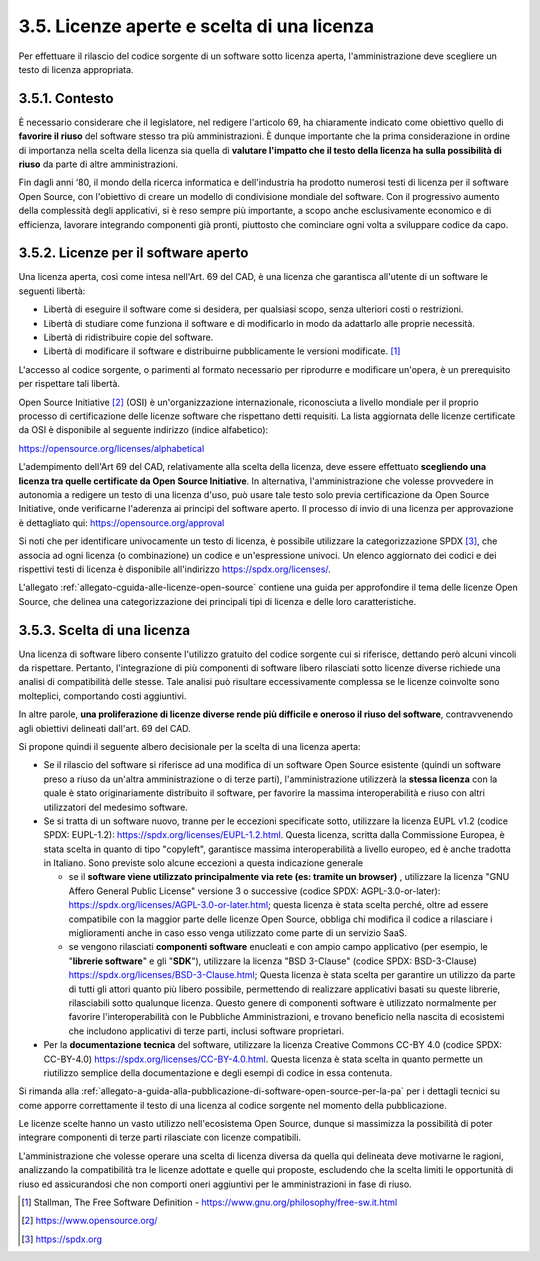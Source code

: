 .. _licenze-aperte-e-scelta-di-una-licenza:

3.5. Licenze aperte e scelta di una licenza
===========================================

Per effettuare il rilascio del codice sorgente di un software sotto licenza aperta, l'amministrazione deve scegliere un testo di licenza appropriata.

.. _contesto:

3.5.1. Contesto
---------------

È necessario considerare che il legislatore, nel redigere l'articolo 69, ha chiaramente indicato come obiettivo quello di **favorire il riuso** del software stesso tra più amministrazioni. È dunque importante che la prima considerazione in ordine di importanza nella scelta della licenza sia quella di **valutare l'impatto che il testo della licenza ha sulla possibilità di riuso** da parte di altre amministrazioni.

Fin dagli anni ‘80, il mondo della ricerca informatica e dell'industria ha prodotto numerosi testi di licenza per il software Open Source, con l'obiettivo di creare un modello di condivisione mondiale del software. Con il progressivo aumento della complessità degli applicativi, si è reso sempre più importante, a scopo anche esclusivamente economico e di efficienza, lavorare integrando componenti già pronti, piuttosto che cominciare ogni volta a sviluppare codice da capo.

.. _licenze-per-il-software-aperto:

3.5.2. Licenze per il software aperto
-------------------------------------

Una licenza aperta, così come intesa nell'Art. 69 del CAD, è una licenza che garantisca all'utente di un software le seguenti libertà:

-  Libertà di eseguire il software come si desidera, per qualsiasi scopo, senza ulteriori costi o restrizioni.

-  Libertà di studiare come funziona il software e di modificarlo in modo da adattarlo alle proprie necessità.

-  Libertà di ridistribuire copie del software.

-  Libertà di modificare il software e distribuirne pubblicamente le versioni modificate. [1]_

L'accesso al codice sorgente, o parimenti al formato necessario per riprodurre e modificare un'opera, è un prerequisito per rispettare tali libertà.

Open Source Initiative [2]_ (OSI) è un'organizzazione internazionale, riconosciuta a livello mondiale per il proprio processo di certificazione delle licenze software che rispettano detti requisiti. La lista aggiornata delle licenze certificate da OSI è disponibile al seguente indirizzo (indice alfabetico):

https://opensource.org/licenses/alphabetical

L'adempimento dell'Art 69 del CAD, relativamente alla scelta della licenza, deve essere effettuato **scegliendo una licenza tra quelle certificate da Open Source Initiative**. In alternativa, l'amministrazione che volesse provvedere in autonomia a redigere un testo di una licenza d'uso, può usare tale testo solo previa certificazione da Open Source Initiative, onde verificarne l'aderenza ai principi del software aperto. Il processo di invio di una licenza per approvazione è dettagliato qui: https://opensource.org/approval

Si noti che per identificare univocamente un testo di licenza, è possibile utilizzare la categorizzazione SPDX [3]_, che associa ad ogni licenza (o combinazione) un codice e un'espressione univoci. Un elenco aggiornato dei codici e dei rispettivi testi di licenza è disponibile all'indirizzo https://spdx.org/licenses/.

L'allegato :ref:`allegato-cguida-alle-licenze-open-source` contiene una guida per approfondire il tema delle licenze Open Source, che delinea una categorizzazione dei principali tipi di licenza e delle loro caratteristiche.

.. _scelta-di-una-licenza:

3.5.3. Scelta di una licenza
----------------------------

Una licenza di software libero consente l'utilizzo gratuito del codice sorgente cui si riferisce, dettando però alcuni vincoli da rispettare. Pertanto, l'integrazione di più componenti di software libero rilasciati sotto licenze diverse richiede una analisi di compatibilità delle stesse. Tale analisi può risultare eccessivamente complessa se le licenze coinvolte sono molteplici, comportando costi aggiuntivi.

In altre parole, **una proliferazione di licenze diverse rende più difficile e oneroso il riuso del software**, contravvenendo agli obiettivi delineati dall'art. 69 del CAD.

Si propone quindi il seguente albero decisionale per la scelta di una licenza aperta:

-  Se il rilascio del software si riferisce ad una modifica di un software Open Source esistente (quindi un software preso a riuso da un'altra amministrazione o di terze parti), l'amministrazione utilizzerà la **stessa licenza** con la quale è stato originariamente distribuito il software, per favorire la massima interoperabilità e riuso con altri utilizzatori del medesimo software.

-  Se si tratta di un software nuovo, tranne per le eccezioni specificate sotto, utilizzare la licenza EUPL v1.2 (codice SPDX: EUPL-1.2): https://spdx.org/licenses/EUPL-1.2.html. Questa licenza, scritta dalla Commissione Europea, è stata scelta in quanto di tipo "copyleft", garantisce massima interoperabilità a livello europeo, ed è anche tradotta in Italiano. Sono previste solo alcune eccezioni a questa indicazione generale

   -  se il **software viene utilizzato principalmente via rete (es: tramite un browser)** , utilizzare la licenza "GNU Affero General Public License" versione 3 o successive (codice SPDX: AGPL-3.0-or-later): https://spdx.org/licenses/AGPL-3.0-or-later.html; questa licenza è stata scelta perché, oltre ad essere compatibile con la maggior parte delle licenze Open Source, obbliga chi modifica il codice a rilasciare i miglioramenti anche in caso esso venga utilizzato come parte di un servizio SaaS.

   -  se vengono rilasciati **componenti software** enucleati e con ampio campo applicativo (per esempio, le "**librerie software**" e gli "**SDK**"), utilizzare la licenza "BSD 3-Clause" (codice SPDX: BSD-3-Clause) https://spdx.org/licenses/BSD-3-Clause.html; Questa licenza è stata scelta per garantire un utilizzo da parte di tutti gli attori quanto più libero possibile, permettendo di realizzare applicativi basati su queste librerie, rilasciabili sotto qualunque licenza. Questo genere di componenti software è utilizzato normalmente per favorire l'interoperabilità con le Pubbliche Amministrazioni, e trovano beneficio nella nascita di ecosistemi che includono applicativi di terze parti, inclusi software proprietari.

-  Per la **documentazione tecnica** del software, utilizzare la licenza Creative Commons CC-BY 4.0 (codice SPDX: CC-BY-4.0) https://spdx.org/licenses/CC-BY-4.0.html. Questa licenza è stata scelta in quanto permette un riutilizzo semplice della documentazione e degli esempi di codice in essa contenuta.

Si rimanda alla :ref:`allegato-a-guida-alla-pubblicazione-di-software-open-source-per-la-pa` per i dettagli tecnici su come apporre correttamente il testo di una licenza al codice sorgente nel momento della pubblicazione.

Le licenze scelte hanno un vasto utilizzo nell'ecosistema Open Source, dunque si massimizza la possibilità di poter integrare componenti di terze parti rilasciate con licenze compatibili.

L'amministrazione che volesse operare una scelta di licenza diversa da quella qui delineata deve motivarne le ragioni, analizzando la compatibilità tra le licenze adottate e quelle qui proposte, escludendo che la scelta limiti le opportunità di riuso ed assicurandosi che non comporti oneri aggiuntivi per le amministrazioni in fase di riuso.

.. [1]
   Stallman, The Free Software Definition - https://www.gnu.org/philosophy/free-sw.it.html

.. [2]
   https://www.opensource.org/

.. [3]
   https://spdx.org
